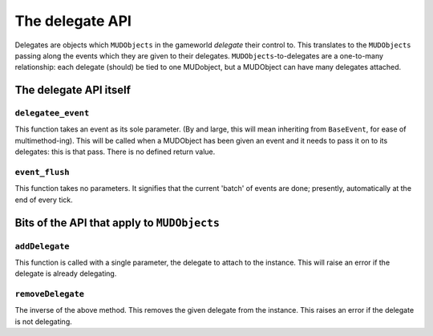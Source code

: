 =============================
The delegate API
=============================

Delegates are objects which ``MUDObjects`` in the gameworld *delegate* their 
control to. This translates to the ``MUDObjects`` passing along the events 
which they are given to their delegates. ``MUDObjects``-to-delegates are a 
one-to-many relationship: each delegate (should) be tied to one MUDobject, but
a MUDObject can have many delegates attached.

The delegate API itself
=======================

``delegatee_event``
-----------------

This function takes an event as its sole parameter. (By and large, this will
mean inheriting from ``BaseEvent``, for ease of multimethod-ing). This will be
called when a MUDObject has been given an event and it needs to pass it on to
its delegates: this is that pass. There is no defined return value.

``event_flush``
-----------------

This function takes no parameters. It signifies that the current 'batch' of 
events are done; presently, automatically at the end of every tick.

Bits of the API that apply to ``MUDObjects``
=============================================

``addDelegate``
-----------------

This function is called with a single parameter, the delegate to attach to the
instance. This will raise an error if the delegate is already delegating.

``removeDelegate``
-------------------

The inverse of the above method. This removes the given delegate from the 
instance. This raises an error if the delegate is not delegating.
